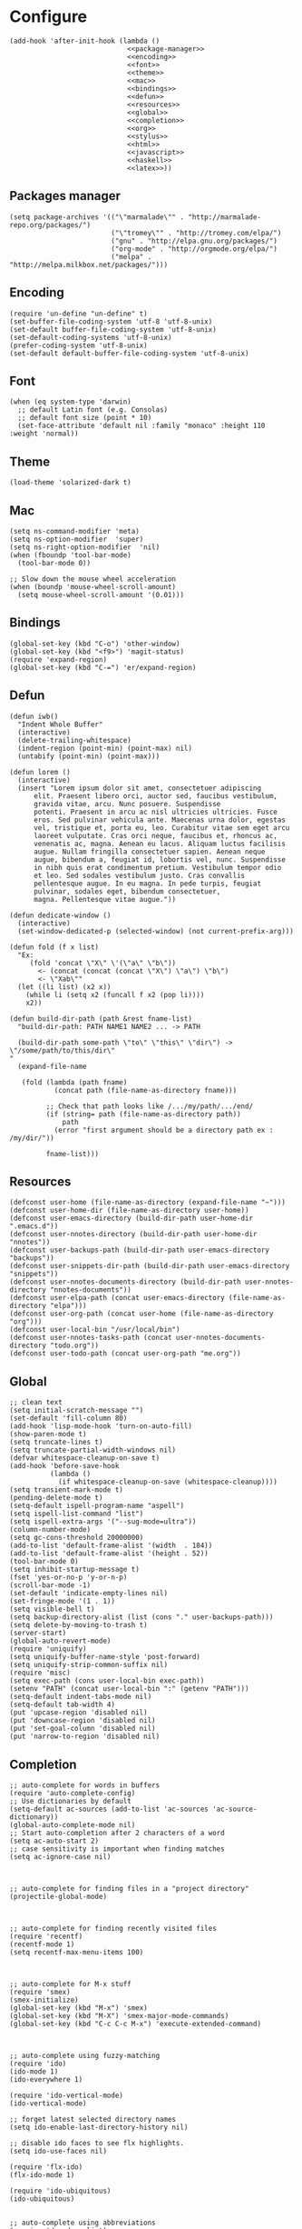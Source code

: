 #+PROPERTY: header-args:elisp :comments org

* Configure
  #+BEGIN_SRC elisp :tangle "./init.el" :noweb yes
    (add-hook 'after-init-hook (lambda ()
                                 <<package-manager>>
                                 <<encoding>>
                                 <<font>>
                                 <<theme>>
                                 <<mac>>
                                 <<bindings>>
                                 <<defun>>
                                 <<resources>>
                                 <<global>>
                                 <<completion>>
                                 <<org>>
                                 <<stylus>>
                                 <<html>>
                                 <<javascript>>
                                 <<haskell>>
                                 <<latex>>))
  #+END_SRC

** Packages manager

   #+NAME: package-manager
   #+BEGIN_SRC elisp
     (setq package-archives '(("\"marmalade\"" . "http://marmalade-repo.org/packages/")
                              ("\"tromey\"" . "http://tromey.com/elpa/")
                              ("gnu" . "http://elpa.gnu.org/packages/")
                              ("org-mode" . "http://orgmode.org/elpa/")
                              ("melpa" . "http://melpa.milkbox.net/packages/")))
   #+END_SRC


** Encoding

   #+NAME: encoding
   #+BEGIN_SRC elisp
     (require 'un-define "un-define" t)
     (set-buffer-file-coding-system 'utf-8 'utf-8-unix)
     (set-default buffer-file-coding-system 'utf-8-unix)
     (set-default-coding-systems 'utf-8-unix)
     (prefer-coding-system 'utf-8-unix)
     (set-default default-buffer-file-coding-system 'utf-8-unix)
   #+END_SRC


** Font

   #+NAME: font
   #+BEGIN_SRC elisp
     (when (eq system-type 'darwin)
       ;; default Latin font (e.g. Consolas)
       ;; default font size (point * 10)
       (set-face-attribute 'default nil :family "monaco" :height 110 :weight 'normal))
   #+END_SRC


** Theme

   #+NAME: theme
   #+BEGIN_SRC elisp
     (load-theme 'solarized-dark t)
   #+END_SRC


** Mac

   #+NAME: mac
   #+BEGIN_SRC elisp
     (setq ns-command-modifier 'meta)
     (setq ns-option-modifier  'super)
     (setq ns-right-option-modifier  'nil)
     (when (fboundp 'tool-bar-mode)
       (tool-bar-mode 0))

     ;; Slow down the mouse wheel acceleration
     (when (boundp 'mouse-wheel-scroll-amount)
       (setq mouse-wheel-scroll-amount '(0.01)))
   #+END_SRC


** Bindings

   #+NAME: bindings
   #+BEGIN_SRC elisp
     (global-set-key (kbd "C-o") 'other-window)
     (global-set-key (kbd "<f9>") 'magit-status)
     (require 'expand-region)
     (global-set-key (kbd "C-=") 'er/expand-region)
   #+END_SRC



** Defun

   #+NAME: defun
   #+BEGIN_SRC elisp
     (defun iwb()
       "Indent Whole Buffer"
       (interactive)
       (delete-trailing-whitespace)
       (indent-region (point-min) (point-max) nil)
       (untabify (point-min) (point-max)))

     (defun lorem ()
       (interactive)
       (insert "Lorem ipsum dolor sit amet, consectetuer adipiscing
           elit. Praesent libero orci, auctor sed, faucibus vestibulum,
           gravida vitae, arcu. Nunc posuere. Suspendisse
           potenti. Praesent in arcu ac nisl ultricies ultricies. Fusce
           eros. Sed pulvinar vehicula ante. Maecenas urna dolor, egestas
           vel, tristique et, porta eu, leo. Curabitur vitae sem eget arcu
           laoreet vulputate. Cras orci neque, faucibus et, rhoncus ac,
           venenatis ac, magna. Aenean eu lacus. Aliquam luctus facilisis
           augue. Nullam fringilla consectetuer sapien. Aenean neque
           augue, bibendum a, feugiat id, lobortis vel, nunc. Suspendisse
           in nibh quis erat condimentum pretium. Vestibulum tempor odio
           et leo. Sed sodales vestibulum justo. Cras convallis
           pellentesque augue. In eu magna. In pede turpis, feugiat
           pulvinar, sodales eget, bibendum consectetuer,
           magna. Pellentesque vitae augue."))

     (defun dedicate-window ()
       (interactive)
       (set-window-dedicated-p (selected-window) (not current-prefix-arg)))

     (defun fold (f x list)
       "Ex:
          (fold 'concat \"X\" \'(\"a\" \"b\"))
            <- (concat (concat (concat \"X\") \"a\") \"b\")
            <- \"Xab\""
       (let ((li list) (x2 x))
         (while li (setq x2 (funcall f x2 (pop li))))
         x2))

     (defun build-dir-path (path &rest fname-list)
       "build-dir-path: PATH NAME1 NAME2 ... -> PATH

       (build-dir-path some-path \"to\" \"this\" \"dir\") -> \"/some/path/to/this/dir\"
     "
       (expand-file-name

        (fold (lambda (path fname)
                (concat path (file-name-as-directory fname)))

              ;; Check that path looks like /.../my/path/.../end/
              (if (string= path (file-name-as-directory path))
                  path
                (error "first argument should be a directory path ex : /my/dir/"))

              fname-list)))
   #+END_SRC



** Resources

     #+NAME: resources
     #+BEGIN_SRC elisp
       (defconst user-home (file-name-as-directory (expand-file-name "~")))
       (defconst user-home-dir (file-name-as-directory user-home))
       (defconst user-emacs-directory (build-dir-path user-home-dir ".emacs.d"))
       (defconst user-nnotes-directory (build-dir-path user-home-dir "nnotes"))
       (defconst user-backups-path (build-dir-path user-emacs-directory "backups"))
       (defconst user-snippets-dir-path (build-dir-path user-emacs-directory "snippets"))
       (defconst user-nnotes-documents-directory (build-dir-path user-nnotes-directory "nnotes-documents"))
       (defconst user-elpa-path (concat user-emacs-directory (file-name-as-directory "elpa")))
       (defconst user-org-path (concat user-home (file-name-as-directory "org")))
       (defconst user-local-bin "/usr/local/bin")
       (defconst user-nnotes-tasks-path (concat user-nnotes-documents-directory "todo.org"))
       (defconst user-todo-path (concat user-org-path "me.org"))
     #+END_SRC


** Global

   #+NAME: global
   #+BEGIN_SRC elisp
     ;; clean text
     (setq initial-scratch-message "")
     (set-default 'fill-column 80)
     (add-hook 'lisp-mode-hook 'turn-on-auto-fill)
     (show-paren-mode t)
     (setq truncate-lines t)
     (setq truncate-partial-width-windows nil)
     (defvar whitespace-cleanup-on-save t)
     (add-hook 'before-save-hook
               (lambda ()
                 (if whitespace-cleanup-on-save (whitespace-cleanup))))
     (setq transient-mark-mode t)
     (pending-delete-mode t)
     (setq-default ispell-program-name "aspell")
     (setq ispell-list-command "list")
     (setq ispell-extra-args '("--sug-mode=ultra"))
     (column-number-mode)
     (setq gc-cons-threshold 20000000)
     (add-to-list 'default-frame-alist '(width  . 184))
     (add-to-list 'default-frame-alist '(height . 52))
     (tool-bar-mode 0)
     (setq inhibit-startup-message t)
     (fset 'yes-or-no-p 'y-or-n-p)
     (scroll-bar-mode -1)
     (set-default 'indicate-empty-lines nil)
     (set-fringe-mode '(1 . 1))
     (setq visible-bell t)
     (setq backup-directory-alist (list (cons "." user-backups-path)))
     (setq delete-by-moving-to-trash t)
     (server-start)
     (global-auto-revert-mode)
     (require 'uniquify)
     (setq uniquify-buffer-name-style 'post-forward)
     (setq uniquify-strip-common-suffix nil)
     (require 'misc)
     (setq exec-path (cons user-local-bin exec-path))
     (setenv "PATH" (concat user-local-bin ":" (getenv "PATH")))
     (setq-default indent-tabs-mode nil)
     (setq-default tab-width 4)
     (put 'upcase-region 'disabled nil)
     (put 'downcase-region 'disabled nil)
     (put 'set-goal-column 'disabled nil)
     (put 'narrow-to-region 'disabled nil)
   #+END_SRC





** Completion

   #+NAME: completion
   #+BEGIN_SRC elisp
     ;; auto-complete for words in buffers
     (require 'auto-complete-config)
     ;; Use dictionaries by default
     (setq-default ac-sources (add-to-list 'ac-sources 'ac-source-dictionary))
     (global-auto-complete-mode nil)
     ;; Start auto-completion after 2 characters of a word
     (setq ac-auto-start 2)
     ;; case sensitivity is important when finding matches
     (setq ac-ignore-case nil)



     ;; auto-complete for finding files in a "project directory"
     (projectile-global-mode)



     ;; auto-complete for finding recently visited files
     (require 'recentf)
     (recentf-mode 1)
     (setq recentf-max-menu-items 100)



     ;; auto-complete for M-x stuff
     (require 'smex)
     (smex-initialize)
     (global-set-key (kbd "M-x") 'smex)
     (global-set-key (kbd "M-X") 'smex-major-mode-commands)
     (global-set-key (kbd "C-c C-c M-x") 'execute-extended-command)



     ;; auto-complete using fuzzy-matching
     (require 'ido)
     (ido-mode 1)
     (ido-everywhere 1)

     (require 'ido-vertical-mode)
     (ido-vertical-mode)

     ;; forget latest selected directory names
     (setq ido-enable-last-directory-history nil)

     ;; disable ido faces to see flx highlights.
     (setq ido-use-faces nil)

     (require 'flx-ido)
     (flx-ido-mode 1)

     (require 'ido-ubiquitous)
     (ido-ubiquitous)


     ;; auto-complete using abbreviations
     (require 'dropdown-list)
     (require 'yasnippet)
     (setq yas-snippet-dirs user-snippets-dir-path)
     (setq yas-prompt-functions '(yas-ido-prompt
                                  yas-dropdown-prompt
                                  yas-completing-prompt))
     (yas-global-mode 1)



     ;; auto-complete tags using fuzzy-matching
     (defun ido-find-tag ()
       "Find a tag using ido"
       (interactive)
       (tags-completion-table)
       (let (tag-names)
         (mapatoms (lambda (x)
                     (push (prin1-to-string x t) tag-names))
                   tags-completion-table)
         (find-tag (ido-completing-read "Tag: " tag-names))))




     ;; auto-complete stuff using TAB key
     (setq hippie-expand-try-functions-list
           '(yas-hippie-try-expand
             try-expand-dabbrev
             try-expand-dabbrev-all-buffers
             try-expand-dabbrev-from-kill
             try-complete-file-name
             try-complete-lisp-symbol))

     (defvar smart-tab-using-hippie-expand t
       "turn this on if you want to use hippie-expand completion.")

     (defun smart-indent ()
       "Indents region if mark is active, or current line otherwise."
       (interactive)
       (if mark-active
           (indent-region (region-beginning)
                          (region-end))
         (indent-for-tab-command)))

     (defun smart-tab (prefix)
       "Needs `transient-mark-mode' to be on. This smart tab is
               minibuffer compliant: it acts as usual in the minibuffer.

               In all other buffers: if PREFIX is \\[universal-argument], calls
               `smart-indent'. Else if point is at the end of a symbol,
               expands it. Else calls `smart-indent'."
       (interactive "P")
       (labels ((smart-tab-must-expand (&optional prefix)
                                       (unless (or (consp prefix)
                                                   mark-active)
                                         (looking-at "\\_>"))))
         (cond ((minibufferp)
                (minibuffer-complete))
               ((smart-tab-must-expand prefix)
                (if smart-tab-using-hippie-expand
                    (hippie-expand prefix)
                  (dabbrev-expand prefix)))
               ((smart-indent)))))

     (global-set-key (kbd "TAB") 'smart-tab)
   #+END_SRC


** Org


   #+NAME: org
   #+BEGIN_SRC elisp
     (require 'org)
     (add-to-list 'auto-mode-alist '("\\.\\(org\\|org_archive\\|txt\\)$" . org-mode))
     (global-set-key (kbd "C-c l") 'org-store-link)
     (global-set-key (kbd "C-c a") 'org-agenda)
     (global-set-key (kbd "C-c b") 'org-iswitchb)
     (setq org-hide-leading-stars t)

     ;; Indentation
     (setq org-list-indent-offset 2)


     ;; Bindings
     (defun org-shortcuts ()
       (local-set-key (kbd "C-<up>") 'org-move-subtree-up)
       (local-set-key (kbd "C-<down>") 'org-move-subtree-down)
       (local-set-key (kbd "C-c i") 'org-clock-in)
       (local-set-key (kbd "C-c o") 'org-clock-out)
       (local-set-key (kbd "C-c t") 'org-todo)
       (local-set-key (kbd "C-c r") 'org-clock-report)
       (local-set-key (kbd "C-c .") 'org-time-stamp)
       (auto-complete-mode)
       (message "org-mode-hook func"))
     (add-hook 'org-mode-hook 'org-shortcuts)



     (add-hook 'org-agenda-mode-hook
               (lambda ()
                 (local-set-key (kbd "<tab>") 'org-agenda-goto)))



     ;; TODOs
     (setq org-todo-keywords '("TODO(t!)" "WAIT(w@/!)" "|" "DONE(d!)" "CANCELLED(c@)"))

     (setq org-todo-keyword-faces
           '(("TODO" :foreground "red" :weight bold)
             ("WAIT" :foreground "orange" :weight bold)
             ("DONE" :foreground "forest green" :weight bold)
             ("CANCELLED" :foreground "white" :weight bold)))

     (setq org-enforce-todo-dependencies t)
     (setq org-log-into-drawer t)
     (setq org-clock-into-drawer t)

     ;; TAGS
     (setq org-tag-faces '(("ph" :foreground "cyan" :weight bold)
                           ("ad" :foreground "cyan" :weight bold)
                           ("bf" :foreground "cyan" :weight bold)
                           ("dev" :foreground "cyan" :weight bold)
                           ("doc" :foreground "cyan" :weight bold)
                           ("com" :foreground "cyan" :weight bold)))



     ;; Mobile
     ;; (setq org-mobile-directory user-data-org-mobile-path)
     ;; (setq org-mobile-inbox-for-pull user-org-mobile-inbox-for-pull-path)



     ;; Push todo.org when saved
     ;; (add-hook 'after-save-hook
     ;;           (lambda ()
     ;;             (if (string= buffer-file-name user-todo-path)
     ;;                 (org-mobile-push))))


     ;; Agenda
     (setq org-agenda-files (list
                             user-todo-path
                             user-nnotes-tasks-path))


     (setq org-agenda-span 'month)
     (setq org-deadline-warning-days 1)
     (setq org-agenda-skip-scheduled-if-done t)
     (setq org-log-done t)



     ;; Capture
     ;; see global.el
     (global-set-key (kbd "C-c c") 'org-capture)

     (defun user-before-finalize-capture-hooks ()
       (org-id-get-create))
     (add-hook 'org-capture-before-finalize-hook 'user-before-finalize-capture-hooks)

     (setq org-capture-templates
           '(("p"
              "personal"
              entry
              (file+headline user-todo-path "tasks")
              "* TODO \nDEADLINE: %t\n:PROPERTIES:\n:END:" :prepend t :clock-in t :clock-resume t)

             ("n"
              "nnotes"
              entry
              (file+headline user-nnotes-tasks-path "tasks")
              "* TODO \nDEADLINE: %t\n:PROPERTIES:\n:END:" :prepend t :clock-in t :clock-resume t)))





     ;; code block
     ;; allow ditaa block
     (setq org-src-fontify-natively t)

     (org-babel-do-load-languages
      'org-babel-load-languages
      '((emacs-lisp . t)
        (org . t)
        (latex . t)
        (ditaa . t)
        (js . t)))

     (setq org-src-lang-modes '(("ocaml" . tuareg)
                                ("elisp" . emacs-lisp)
                                ("ditaa" . artist)
                                ("asymptote" . asy)
                                ("dot" . fundamental)
                                ("sqlite" . sql)
                                ("calc" . fundamental)
                                ("C" . c)
                                ("js" . js2)
                                ("cpp" . c++)
                                ("C++" . c++)
                                ("screen" . shell-script)))


     (defun my-org-confirm-babel-evaluate (lang body)
       (not (or
             (string= lang "org")
             (string= lang "ditaa")      ;; don't ask for ditaa
             (string= lang "emacs-lisp")))) ;; don't ask for elisp
     (setq org-confirm-babel-evaluate 'my-org-confirm-babel-evaluate)



     ;; clocktable
     (setq org-clock-clocktable-default-properties '(:maxlevel 3 :scope file))
     (setq org-clock-persist 'history)
     (org-clock-persistence-insinuate)



     ;; org-table
     (setq org-enable-table-editor t)
   #+END_SRC



** Stylus

   #+NAME: stylus
   #+BEGIN_SRC elisp
     (require 'sws-mode)
     (require 'stylus-mode)
   #+END_SRC



** Html

   #+NAME: html
   #+BEGIN_SRC elisp
     (require 'handlebars-sgml-mode)
     (handlebars-use-mode 'global)
     (setq sgml-basic-offset 4)
   #+END_SRC



** Javascript

   #+NAME: javascript
   #+BEGIN_SRC elisp
     (add-to-list 'auto-mode-alist '("\\.js\\'" . js2-mode))
     (setq js2-allow-keywords-as-property-names nil)
     (setq js2-mode-show-strict-warnings nil)
     (setq js2-basic-offset 4)
     (setq js2-bounce-indent-p nil)
     (setq js2-dynamic-idle-timer-adjust 10000)
     (setq js2-highlight-external-variables nil)
     (setq js2-idle-timer-delay 1)
     (setq js2-mode-show-parse-errors t)
     (setq js2-pretty-multiline-declarations t)
     (setq js2-highlight-level 3)

     (require 'js2-refactor)
     (js2r-add-keybindings-with-prefix "C-c C-m")

     ;; jshint
     ;; (require 'flycheck)
     ;; (add-hook 'js2-mode-hook
     ;;           (lambda () (flycheck-mode t)))

     (defun prettify-js-symbols ()
       (push '("lambda" . ?λ) prettify-symbols-alist)
       (push '("function" . ?ƒ) prettify-symbols-alist)
       (push '("return" . ?⟼) prettify-symbols-alist)
       (push '("<=" . ?≤) prettify-symbols-alist)
       (push '(">=" . ?≥) prettify-symbols-alist)
       (push '("!==" . ?≠) prettify-symbols-alist)
       (prettify-symbols-mode)
       (electric-pair-mode))

     (add-hook 'js2-mode-hook 'prettify-js-symbols)
   #+END_SRC



** Haskell

   #+NAME: haskell
   #+BEGIN_SRC elisp
     (add-hook 'haskell-mode-hook 'turn-on-haskell-indentation)
   #+END_SRC



** Latex

   #+NAME: latex
   #+BEGIN_SRC elisp
     (require 'tex)
     (add-hook 'TeX-mode-hook (lambda ()
                                (local-set-key (kbd "C-c h") 'TeX-fold-dwim)
                                (local-set-key (kbd "C-f") 'LaTeX-fill-region)
                                (LaTeX-math-mode)
                                ;; (setq TeX-engine 'xetex)
                                (turn-on-reftex)))
     (setq TeX-auto-save t)
     (setq TeX-parse-self t)
     (setq-default TeX-master nil)
     (setq reftex-plug-into-AUCTeX t)
     (TeX-global-PDF-mode t)
     (setq LaTeX-indent-level 4)
     (setq LaTeX-item-indent 0)

     (add-hook 'after-save-hook
               (lambda ()
                 (let ((cur-file-name ""))
                   (setq cur-file-name (file-name-nondirectory (buffer-file-name)))
                   (cond
                    ((string= cur-file-name "french-tech-programme.tex") (shell-command "./build.sh programme"))
                    ((string= cur-file-name "french-tech-demandeur.tex") (shell-command "./build.sh demandeur")))
                   )
                 )
               )
   #+END_SRC
